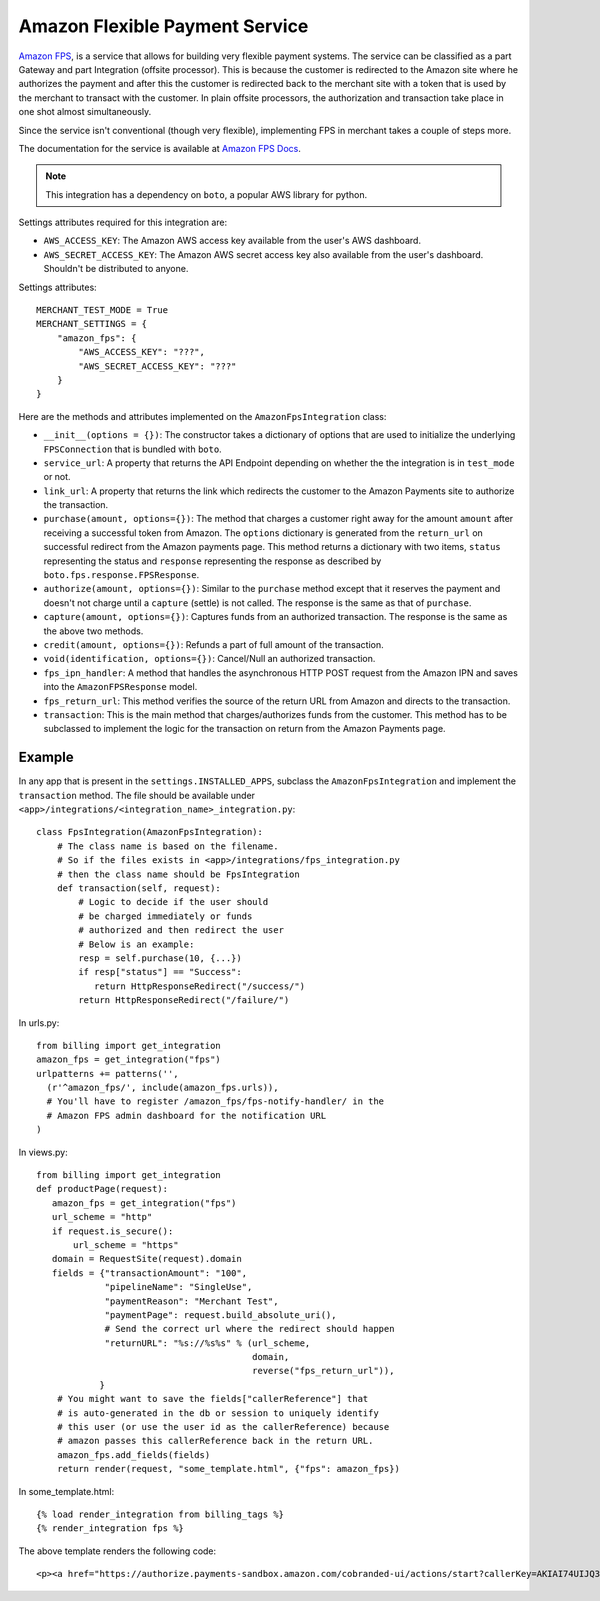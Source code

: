 --------------------------------
Amazon Flexible Payment Service
--------------------------------

`Amazon FPS`_, is a service that allows for building very flexible payment systems.
The service can be classified as a part Gateway and part Integration (offsite processor).
This is because the customer is redirected to the Amazon site where he authorizes the
payment and after this the customer is redirected back to the merchant site with a token
that is used by the merchant to transact with the customer. In plain offsite processors,
the authorization and transaction take place in one shot almost simultaneously.

Since the service isn't conventional (though very flexible), implementing FPS in merchant
takes a couple of steps more.

The documentation for the service is available at `Amazon FPS Docs`_.

.. note::

   This integration has a dependency on ``boto``, a popular AWS library for python.

Settings attributes required for this integration are:

* ``AWS_ACCESS_KEY``: The Amazon AWS access key available from the user's AWS dashboard.
* ``AWS_SECRET_ACCESS_KEY``: The Amazon AWS secret access key also available from the
  user's dashboard. Shouldn't be distributed to anyone.

Settings attributes::

    MERCHANT_TEST_MODE = True
    MERCHANT_SETTINGS = {
        "amazon_fps": {
            "AWS_ACCESS_KEY": "???",
            "AWS_SECRET_ACCESS_KEY": "???"
        }
    }

Here are the methods and attributes implemented on the ``AmazonFpsIntegration`` class:

* ``__init__(options = {})``: The constructor takes a dictionary of options that are
  used to initialize the underlying ``FPSConnection`` that is bundled with ``boto``.
* ``service_url``: A property that returns the API Endpoint depending on whether the
  the integration is in ``test_mode`` or not.
* ``link_url``: A property that returns the link which redirects the customer to the
  Amazon Payments site to authorize the transaction.
* ``purchase(amount, options={})``: The method that charges a customer right away for
  the amount ``amount`` after receiving a successful token from Amazon. The ``options``
  dictionary is generated from the ``return_url`` on successful redirect from the
  Amazon payments page. This method returns a dictionary with two items, ``status``
  representing the status and ``response`` representing the response as described
  by ``boto.fps.response.FPSResponse``.
* ``authorize(amount, options={})``: Similar to the ``purchase`` method except that
  it reserves the payment and doesn't not charge until a ``capture`` (settle) is not
  called. The response is the same as that of ``purchase``.
* ``capture(amount, options={})``: Captures funds from an authorized transaction. The
  response is the same as the above two methods.
* ``credit(amount, options={})``: Refunds a part of full amount of the transaction.
* ``void(identification, options={})``: Cancel/Null an authorized transaction.
* ``fps_ipn_handler``: A method that handles the asynchronous HTTP POST request from
  the Amazon IPN and saves into the ``AmazonFPSResponse`` model.
* ``fps_return_url``: This method verifies the source of the return URL from Amazon
  and directs to the transaction.
* ``transaction``: This is the main method that charges/authorizes funds from the
  customer. This method has to be subclassed to implement the logic for the
  transaction on return from the Amazon Payments page.

Example
-------

In any app that is present in the ``settings.INSTALLED_APPS``, subclass the
``AmazonFpsIntegration`` and implement the ``transaction`` method. The file
should be available under ``<app>/integrations/<integration_name>_integration.py``::

    class FpsIntegration(AmazonFpsIntegration):
        # The class name is based on the filename.
	# So if the files exists in <app>/integrations/fps_integration.py
	# then the class name should be FpsIntegration
        def transaction(self, request):
            # Logic to decide if the user should
	    # be charged immediately or funds
	    # authorized and then redirect the user
	    # Below is an example:
	    resp = self.purchase(10, {...})
	    if resp["status"] == "Success":
	       return HttpResponseRedirect("/success/")
	    return HttpResponseRedirect("/failure/")


In urls.py::

    from billing import get_integration
    amazon_fps = get_integration("fps")
    urlpatterns += patterns('',
      (r'^amazon_fps/', include(amazon_fps.urls)),
      # You'll have to register /amazon_fps/fps-notify-handler/ in the
      # Amazon FPS admin dashboard for the notification URL
    )


In views.py::

    from billing import get_integration
    def productPage(request):
       amazon_fps = get_integration("fps")
       url_scheme = "http"
       if request.is_secure():
           url_scheme = "https"
       domain = RequestSite(request).domain
       fields = {"transactionAmount": "100",
                 "pipelineName": "SingleUse",
                 "paymentReason": "Merchant Test",
                 "paymentPage": request.build_absolute_uri(),
		 # Send the correct url where the redirect should happen
                 "returnURL": "%s://%s%s" % (url_scheme,
		                             domain,
					     reverse("fps_return_url")),
                }
        # You might want to save the fields["callerReference"] that
        # is auto-generated in the db or session to uniquely identify
        # this user (or use the user id as the callerReference) because
	# amazon passes this callerReference back in the return URL.
	amazon_fps.add_fields(fields)
	return render(request, "some_template.html", {"fps": amazon_fps})


In some_template.html::

    {% load render_integration from billing_tags %}
    {% render_integration fps %}

The above template renders the following code::

    <p><a href="https://authorize.payments-sandbox.amazon.com/cobranded-ui/actions/start?callerKey=AKIAI74UIJQ37QS6XLTA&callerReference=5d37ac69-82ac-4bb1-98a4-18c3f9ff15f4&paymentReason=Merchant%20Test&pipelineName=SingleUse&returnURL=http%3A%2F%2Fmerchant.agiliq.com%2Ffps%2Ffps-return-url%2F&signature=wh9PSXAyKfPKizPL%2FRdrYbb24XsoE0efrtMGQBBSs3k%3D&signatureMethod=HmacSHA256&signatureVersion=2&transactionAmount=100"><img src="http://g-ecx.images-amazon.com/images/G/01/cba/b/p3.gif" alt="Amazon Payments" /></a>


.. _`Amazon FPS`: http://aws.amazon.com/fps/
.. _`Amazon FPS Docs`: http://aws.amazon.com/documentation/fps/
.. _here: https://github.com/agiliq/boto/
